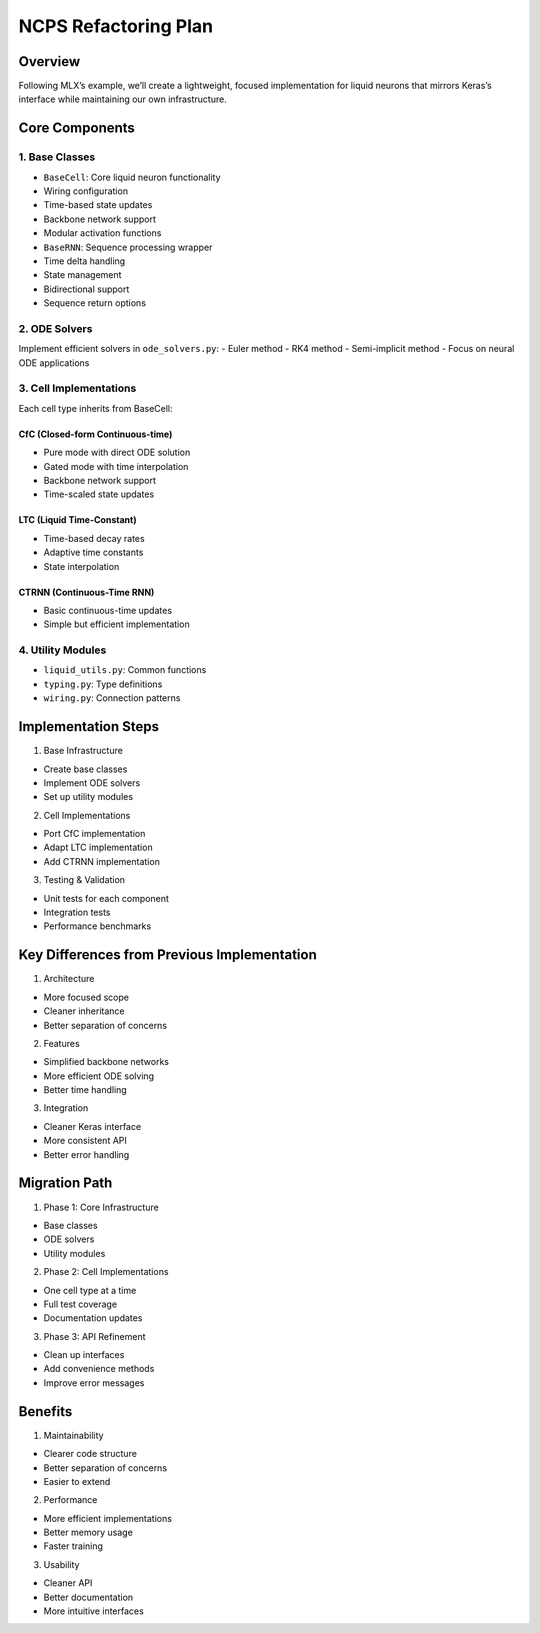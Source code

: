 NCPS Refactoring Plan
=====================

Overview
--------

Following MLX’s example, we’ll create a lightweight, focused
implementation for liquid neurons that mirrors Keras’s interface while
maintaining our own infrastructure.

Core Components
---------------

1. Base Classes
~~~~~~~~~~~~~~~

- ``BaseCell``: Core liquid neuron functionality

- Wiring configuration
- Time-based state updates
- Backbone network support
- Modular activation functions

- ``BaseRNN``: Sequence processing wrapper

- Time delta handling
- State management
- Bidirectional support
- Sequence return options

2. ODE Solvers
~~~~~~~~~~~~~~

Implement efficient solvers in ``ode_solvers.py``: - Euler method - RK4
method - Semi-implicit method - Focus on neural ODE applications

3. Cell Implementations
~~~~~~~~~~~~~~~~~~~~~~~

Each cell type inherits from BaseCell:

CfC (Closed-form Continuous-time)
^^^^^^^^^^^^^^^^^^^^^^^^^^^^^^^^^

- Pure mode with direct ODE solution
- Gated mode with time interpolation
- Backbone network support
- Time-scaled state updates

LTC (Liquid Time-Constant)
^^^^^^^^^^^^^^^^^^^^^^^^^^

- Time-based decay rates
- Adaptive time constants
- State interpolation

CTRNN (Continuous-Time RNN)
^^^^^^^^^^^^^^^^^^^^^^^^^^^

- Basic continuous-time updates
- Simple but efficient implementation

4. Utility Modules
~~~~~~~~~~~~~~~~~~

- ``liquid_utils.py``: Common functions
- ``typing.py``: Type definitions
- ``wiring.py``: Connection patterns

Implementation Steps
--------------------

1. Base Infrastructure

- Create base classes
- Implement ODE solvers
- Set up utility modules

2. Cell Implementations

- Port CfC implementation
- Adapt LTC implementation
- Add CTRNN implementation

3. Testing & Validation

- Unit tests for each component
- Integration tests
- Performance benchmarks

Key Differences from Previous Implementation
--------------------------------------------

1. Architecture

- More focused scope
- Cleaner inheritance
- Better separation of concerns

2. Features

- Simplified backbone networks
- More efficient ODE solving
- Better time handling

3. Integration

- Cleaner Keras interface
- More consistent API
- Better error handling

Migration Path
--------------

1. Phase 1: Core Infrastructure

- Base classes
- ODE solvers
- Utility modules

2. Phase 2: Cell Implementations

- One cell type at a time
- Full test coverage
- Documentation updates

3. Phase 3: API Refinement

- Clean up interfaces
- Add convenience methods
- Improve error messages

Benefits
--------

1. Maintainability

- Clearer code structure
- Better separation of concerns
- Easier to extend

2. Performance

- More efficient implementations
- Better memory usage
- Faster training

3. Usability

- Cleaner API
- Better documentation
- More intuitive interfaces
